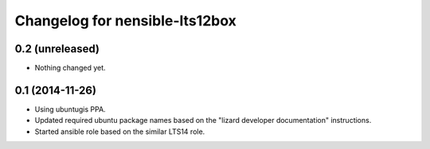 Changelog for nensible-lts12box
===============================

0.2 (unreleased)
----------------

- Nothing changed yet.


0.1 (2014-11-26)
----------------

- Using ubuntugis PPA.

- Updated required ubuntu package names based on the "lizard developer
  documentation" instructions.

- Started ansible role based on the similar LTS14 role.
